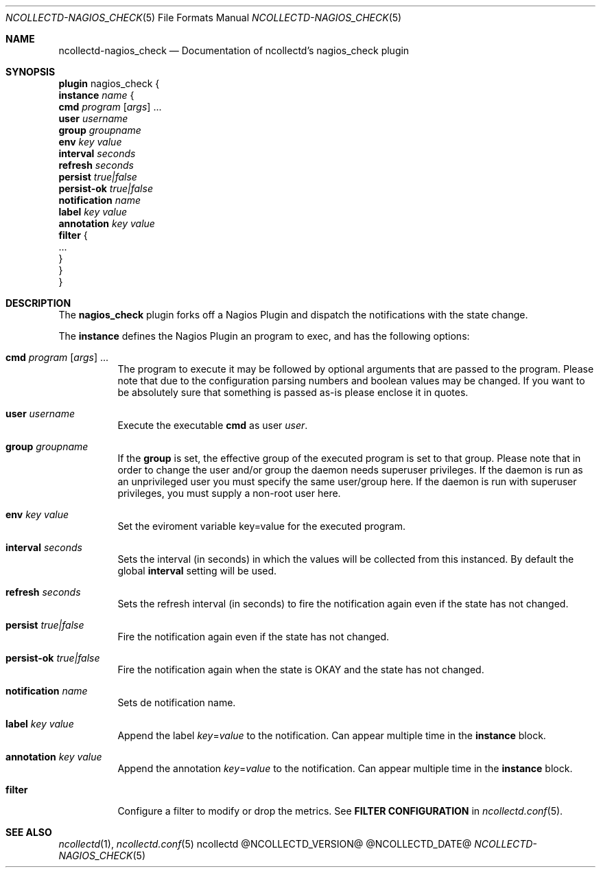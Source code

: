 .\" SPDX-License-Identifier: GPL-2.0-only
.Dd @NCOLLECTD_DATE@
.Dt NCOLLECTD-NAGIOS_CHECK 5
.Os ncollectd @NCOLLECTD_VERSION@
.Sh NAME
.Nm ncollectd-nagios_check
.Nd Documentation of ncollectd's nagios_check plugin
.Sh SYNOPSIS
.Bd -literal -compact
\fBplugin\fP nagios_check {
    \fBinstance\fP \fIname\fP {
        \fBcmd\fP \fIprogram\fP [\fIargs\fP] ...
        \fBuser\fP \fIusername\fP
        \fBgroup\fP \fIgroupname\fP
        \fBenv\fP \fIkey\fP \fIvalue\fP
        \fBinterval\fP \fIseconds\fP
        \fBrefresh\fP \fIseconds\fP
        \fBpersist\fP \fItrue|false\fP
        \fBpersist-ok\fP \fItrue|false\fP
        \fBnotification\fP \fIname\fP
        \fBlabel\fP \fIkey\fP \fIvalue\fP
        \fBannotation\fP \fIkey\fP \fIvalue\fP
        \fBfilter\fP {
            ...
        }
    }
}
.Ed
.Sh DESCRIPTION
The \fBnagios_check\fP plugin forks off a Nagios Plugin and dispatch the
notifications with the state change.
.Pp
The \fBinstance\fP defines the Nagios Plugin an program to exec, and has
the following options:
.Bl -tag -width Ds
.It \fBcmd\fP \fIprogram\fP [\fIargs\fP] ...
The program to execute it may be followed by optional arguments that are
passed to the program.
Please note that due to the configuration parsing numbers and boolean
values may be changed.
If you want to be absolutely sure that something is passed as-is please
enclose it in quotes.
.It \fBuser\fP \fIusername\fP
Execute the executable \fBcmd\fP as user \fIuser\fP.
.It \fBgroup\fP \fIgroupname\fP
If the \fBgroup\fP is set, the effective group of the executed program
is set to that group.
Please note that in order to change the user and/or group the daemon needs
superuser privileges.
If the daemon is run as an unprivileged user you must specify the same
user/group here.
If the daemon is run with superuser privileges, you must supply a non-root
user here.
.It \fBenv\fP \fIkey\fP \fIvalue\fP
Set the eviroment variable \f(CWkey=value\fP for the executed program.
.It \fBinterval\fP \fIseconds\fP
Sets the interval (in seconds) in which the values will be collected from this
instanced.
By default the global \fBinterval\fP setting will be used.
.It \fBrefresh\fP \fIseconds\fP
Sets the refresh interval (in seconds) to fire the notification again
even if the state has not changed.
.It \fBpersist\fP \fItrue|false\fP
Fire the notification again even if the state has not changed.
.It \fBpersist-ok\fP \fItrue|false\fP
Fire the notification again when the state is OKAY and the state
has not changed.
.It \fBnotification\fP \fIname\fP
Sets de notification name.
.It \fBlabel\fP \fIkey\fP \fIvalue\fP
Append the label \fIkey\fP=\fIvalue\fP to the notification.
Can appear multiple time in the \fBinstance\fP block.
.It \fBannotation\fP \fIkey\fP \fIvalue\fP
Append the annotation \fIkey\fP=\fIvalue\fP to the notification.
Can appear multiple time in the \fBinstance\fP block.
.It \fBfilter\fP
Configure a filter to modify or drop the metrics.
See \fBFILTER CONFIGURATION\fP in
.Xr ncollectd.conf 5 .
.El
.Sh "SEE ALSO"
.Xr ncollectd 1 ,
.Xr ncollectd.conf 5
